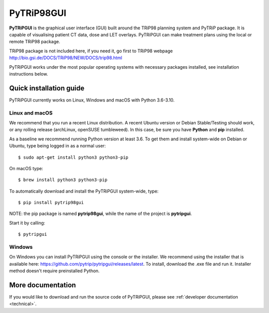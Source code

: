 ===========
PyTRiP98GUI
===========

**PyTRiPGUI** is the graphical user interface (GUI) built around the TRiP98 planning system and PyTRiP package.
It is capable of visualising patient CT data, dose and LET overlays.
PyTRiPGUI can make treatment plans using the local or remote TRiP98 package.

TRiP98 package is not included here, if you need it, go first to TRiP98 webpage
http://bio.gsi.de/DOCS/TRiP98/NEW/DOCS/trip98.html

PyTRiPGUI works under the most popular operating systems with necessary packages installed, see installation instructions below.

Quick installation guide
------------------------

PyTRiPGUI currently works on Linux, Windows and macOS with Python 3.6-3.10.

Linux and macOS
~~~~~~~~~~~~~~~

We recommend that you run a recent Linux distribution. A recent Ubuntu version or Debian Stable/Testing should work,
or any rolling release (archLinux, openSUSE tumbleweed). In this case, be sure you have **Python**
and **pip** installed.

As a baseline we recommend running Python version at least 3.6.
To get them and install system-wide on Debian or Ubuntu, type being logged in as a normal user::

    $ sudo apt-get install python3 python3-pip

On macOS type::

    $ brew install python3 python3-pip

To automatically download and install the PyTRiPGUI system-wide, type::

    $ pip install pytrip98gui

NOTE: the pip package is named **pytrip98gui**, while the name of the project is **pytripgui**.

Start it by calling::

    $ pytripgui

Windows
~~~~~~~

On Windows you can install PyTRiPGUI using the console or the installer. We recommend using the installer
that is available here: https://github.com/pytrip/pytripgui/releases/latest. To install, download the .exe file
and run it. Installer method doesn't require preinstalled Python.

More documentation
------------------

If you would like to download and run the source code of PyTRiPGUI,
please see :ref:`developer documentation <technical>`.
